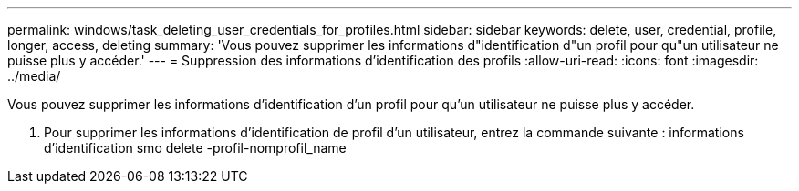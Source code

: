 ---
permalink: windows/task_deleting_user_credentials_for_profiles.html 
sidebar: sidebar 
keywords: delete, user, credential, profile, longer, access, deleting 
summary: 'Vous pouvez supprimer les informations d"identification d"un profil pour qu"un utilisateur ne puisse plus y accéder.' 
---
= Suppression des informations d'identification des profils
:allow-uri-read: 
:icons: font
:imagesdir: ../media/


[role="lead"]
Vous pouvez supprimer les informations d'identification d'un profil pour qu'un utilisateur ne puisse plus y accéder.

. Pour supprimer les informations d'identification de profil d'un utilisateur, entrez la commande suivante : informations d'identification smo delete -profil-nomprofil_name

